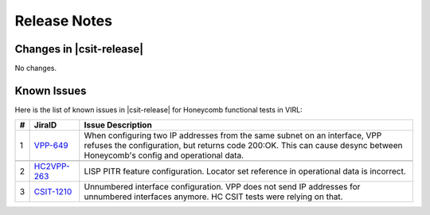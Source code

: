 Release Notes
=============

Changes in |csit-release|
-------------------------

No changes.

Known Issues
------------

Here is the list of known issues in |csit-release| for Honeycomb functional
tests in VIRL:

+---+----------------------------------------------+--------------------------------------------------------------------------------------------------------+
| # | JiraID                                       | Issue Description                                                                                      |
+===+==============================================+========================================================================================================+
| 1 | `VPP-649                                     | When configuring two IP addresses from the same subnet on an interface, VPP refuses the configuration, |
|   | <https://jira.fd.io/browse/VPP-649>`_        | but returns code 200:OK. This can cause desync between Honeycomb's config and operational data.        |
+---+----------------------------------------------+--------------------------------------------------------------------------------------------------------+
+---+----------------------------------------------+--------------------------------------------------------------------------------------------------------+
| 2 | `HC2VPP-263                                  | LISP PITR feature configuration.                                                                       |
|   | <https://jira.fd.io/browse/HC2VPP-263>`_     | Locator set reference in operational data is incorrect.                                                |
+---+----------------------------------------------+--------------------------------------------------------------------------------------------------------+
| 3 | `CSIT-1210                                   | Unnumbered interface configuration.                                                                    |
|   | <https://jira.fd.io/browse/CSIT-1210>`_      | VPP does not send IP addresses for unnumbered interfaces anymore. HC CSIT tests were relying on that.  |
+---+----------------------------------------------+--------------------------------------------------------------------------------------------------------+
